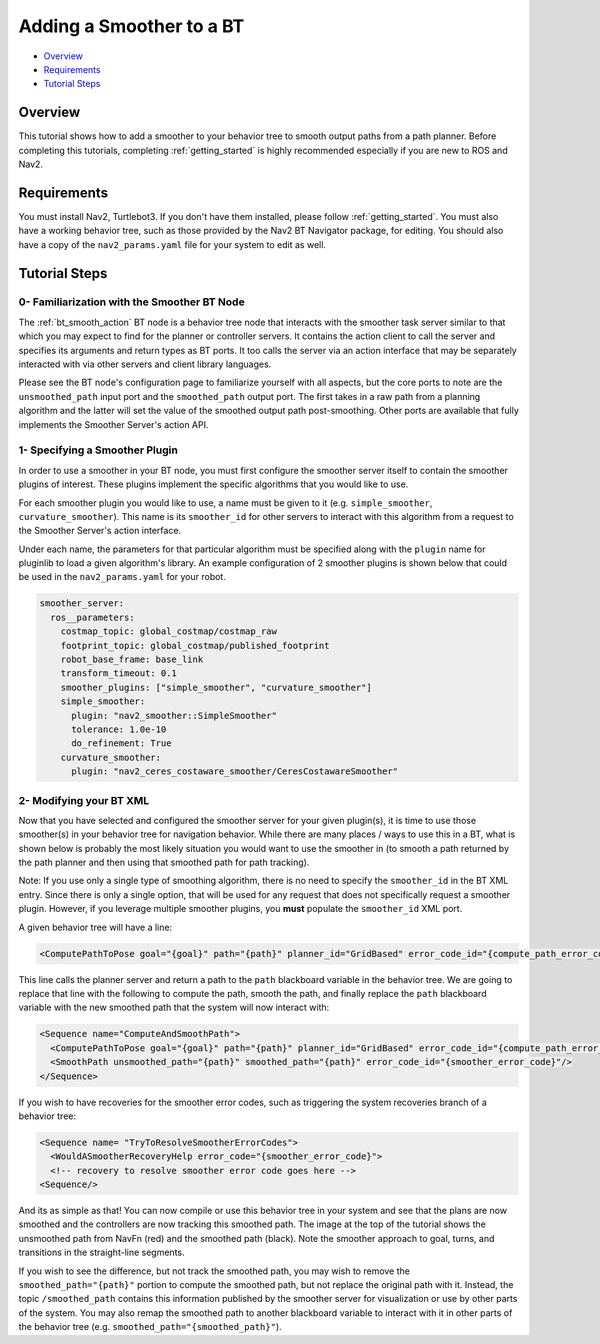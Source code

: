 .. _adding-smoother:

Adding a Smoother to a BT
*************************

- `Overview`_
- `Requirements`_
- `Tutorial Steps`_

.. image:: images/smoothing_path.png
    :width: 60%
    :align: center

Overview
========

This tutorial shows how to add a smoother to your behavior tree to smooth output paths from a path planner.
Before completing this tutorials, completing :ref:`getting_started` is highly recommended especially if you are new to ROS and Nav2.

Requirements
============

You must install Nav2, Turtlebot3.
If you don't have them installed, please follow :ref:`getting_started`.
You must also have a working behavior tree, such as those provided by the Nav2 BT Navigator package, for editing.
You should also have a copy of the ``nav2_params.yaml`` file for your system to edit as well.

Tutorial Steps
==============

0- Familiarization with the Smoother BT Node
--------------------------------------------

The :ref:`bt_smooth_action` BT node is a behavior tree node that interacts with the smoother task server similar to that which you may expect to find for the planner or controller servers. It contains the action client to call the server and specifies its arguments and return types as BT ports. It too calls the server via an action interface that may be separately interacted with via other servers and client library languages.

Please see the BT node's configuration page to familiarize yourself with all aspects, but the core ports to note are the ``unsmoothed_path`` input port and the ``smoothed_path`` output port. The first takes in a raw path from a planning algorithm and the latter will set the value of the smoothed output path post-smoothing. Other ports are available that fully implements the Smoother Server's action API.

1- Specifying a Smoother Plugin
-------------------------------

In order to use a smoother in your BT node, you must first configure the smoother server itself to contain the smoother plugins of interest. These plugins implement the specific algorithms that you would like to use. 

For each smoother plugin you would like to use, a name must be given to it (e.g. ``simple_smoother``, ``curvature_smoother``). This name is its ``smoother_id`` for other servers to interact with this algorithm from a request to the Smoother Server's action interface.

Under each name, the parameters for that particular algorithm must be specified along with the ``plugin`` name for pluginlib to load a given algorithm's library. An example configuration of 2 smoother plugins is shown below that could be used in the ``nav2_params.yaml`` for your robot.

.. code-block:: yaml

    smoother_server:
      ros__parameters:
        costmap_topic: global_costmap/costmap_raw
        footprint_topic: global_costmap/published_footprint
        robot_base_frame: base_link
        transform_timeout: 0.1
        smoother_plugins: ["simple_smoother", "curvature_smoother"]
        simple_smoother:
          plugin: "nav2_smoother::SimpleSmoother"
          tolerance: 1.0e-10
          do_refinement: True
        curvature_smoother:
          plugin: "nav2_ceres_costaware_smoother/CeresCostawareSmoother"


2- Modifying your BT XML
------------------------

Now that you have selected and configured the smoother server for your given plugin(s), it is time to use those smoother(s) in your behavior tree for navigation behavior. While there are many places / ways to use this in a BT, what is shown below is probably the most likely situation you would want to use the smoother in (to smooth a path returned by the path planner and then using that smoothed path for path tracking).

Note: If you use only a single type of smoothing algorithm, there is no need to specify the ``smoother_id`` in the BT XML entry. Since there is only a single option, that will be used for any request that does not specifically request a smoother plugin. However, if you leverage multiple smoother plugins, you **must** populate the ``smoother_id`` XML port.

A given behavior tree will have a line: 

.. code-block:: xml

  <ComputePathToPose goal="{goal}" path="{path}" planner_id="GridBased" error_code_id="{compute_path_error_code}"/>

This line calls the planner server and return a path to the ``path`` blackboard variable in the behavior tree. We are  going to replace that line with the following to compute the path, smooth the path, and finally replace the ``path`` blackboard variable with the new smoothed path that the system will now interact with:

.. code-block:: xml

    <Sequence name="ComputeAndSmoothPath">
      <ComputePathToPose goal="{goal}" path="{path}" planner_id="GridBased" error_code_id="{compute_path_error_code}"/>
      <SmoothPath unsmoothed_path="{path}" smoothed_path="{path}" error_code_id="{smoother_error_code}"/>
    </Sequence>

If you wish to have recoveries for the smoother error codes, such as triggering the system recoveries branch of a behavior tree:

.. code-block:: xml 

    <Sequence name= "TryToResolveSmootherErrorCodes">
      <WouldASmootherRecoveryHelp error_code="{smoother_error_code}">
      <!-- recovery to resolve smoother error code goes here -->
    <Sequence/>


And its as simple as that! You can now compile or use this behavior tree in your system and see that the plans are now smoothed and the controllers are now tracking this smoothed path. The image at the top of the tutorial shows the unsmoothed path from NavFn (red) and the smoothed path (black). Note the smoother approach to goal, turns, and transitions in the straight-line segments.

If you wish to see the difference, but not track the smoothed path, you may wish to remove the ``smoothed_path="{path}"`` portion to compute the smoothed path, but not replace the original path with it. Instead, the topic ``/smoothed_path`` contains this information published by the smoother server for visualization or use by other parts of the system. You may also remap the smoothed path to another blackboard variable to interact with it in other parts of the behavior tree (e.g. ``smoothed_path="{smoothed_path}"``).
